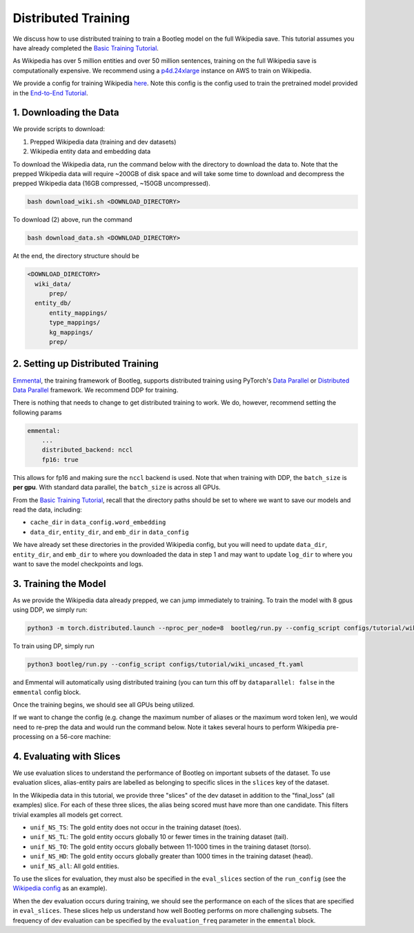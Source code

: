 
Distributed Training
====================

We discuss how to use distributed training to train a Bootleg model on the full Wikipedia save. This tutorial assumes you have already completed the `Basic Training Tutorial`_.

As Wikipedia has over 5 million entities and over 50 million sentences, training on the full Wikipedia save is computationally expensive. We recommend using a `p4d.24xlarge <https://aws.amazon.com/ec2/instance-types/p4/>`_ instance on AWS to train on Wikipedia.

We provide a config for training Wikipedia `here <https://github.com/HazyResearch/bootleg/tree/master/configs/tutorial/wiki_uncased_ft.yaml>`_. Note this config is the config used to train the pretrained model provided in the `End-to-End Tutorial <https://github.com/HazyResearch/bootleg/tree/master/tutorials/end2end_ned_tutorial.ipynb>`_.

1. Downloading the Data
-----------------------

We provide scripts to download:


#. Prepped Wikipedia data (training and dev datasets)
#. Wikipedia entity data and embedding data

To download the Wikipedia data, run the command below with the directory to download the data to. Note that the prepped Wikipedia data will require ~200GB of disk space and will take some time to download and decompress the prepped Wikipedia data (16GB compressed, ~150GB uncompressed).

.. code-block::

   bash download_wiki.sh <DOWNLOAD_DIRECTORY>

To download (2) above, run the command

.. code-block::

   bash download_data.sh <DOWNLOAD_DIRECTORY>

At the end, the directory structure should be

.. code-block::

  <DOWNLOAD_DIRECTORY>
    wiki_data/
        prep/
    entity_db/
        entity_mappings/
        type_mappings/
        kg_mappings/
        prep/

2. Setting up Distributed Training
----------------------------------

`Emmental <https://github.com/SenWu/emmental>`_, the training framework of Bootleg, supports distributed training using PyTorch's `Data Parallel <https://pytorch.org/tutorials/beginner/blitz/data_parallel_tutorial.html>`_ or `Distributed Data Parallel <https://pytorch.org/docs/stable/notes/ddp.html>`_ framework. We recommend DDP for training.

There is nothing that needs to change to get distributed training to work. We do, however, recommend setting the following params

.. code-block::

    emmental:
        ...
        distributed_backend: nccl
        fp16: true

This allows for fp16 and making sure the ``nccl`` backend is used. Note that when training with DDP, the ``batch_size`` is **per gpu**. With standard data parallel, the ``batch_size`` is across all GPUs.

From the `Basic Training Tutorial`_, recall that the directory paths should be set to where we want to save our models and read the data, including:

* ``cache_dir`` in ``data_config.word_embedding``
* ``data_dir``, ``entity_dir``, and ``emb_dir`` in ``data_config``

We have already set these directories in the provided Wikipedia config, but you will need to update ``data_dir``, ``entity_dir``, and ``emb_dir`` to where you downloaded the data in step 1 and may want to update ``log_dir`` to where you want to save the model checkpoints and logs.

3. Training the Model
---------------------

As we provide the Wikipedia data already prepped, we can jump immediately to training. To train the model with 8 gpus using DDP, we simply run:

.. code-block::

   python3 -m torch.distributed.launch --nproc_per_node=8  bootleg/run.py --config_script configs/tutorial/wiki_uncased_ft.yaml

To train using DP, simply run

.. code-block::

   python3 bootleg/run.py --config_script configs/tutorial/wiki_uncased_ft.yaml

and Emmental will automatically using distributed training (you can turn this off by ``dataparallel: false`` in the ``emmental`` config block.

Once the training begins, we should see all GPUs being utilized.

If we want to change the config (e.g. change the maximum number of aliases or the maximum word token len), we would need to re-prep the data and would run the command below. Note it takes several hours to perform Wikipedia pre-processing on a 56-core machine:

4. Evaluating with Slices
-------------------------

We use evaluation slices to understand the performance of Bootleg on important subsets of the dataset. To use evaluation slices, alias-entity pairs are labelled as belonging to specific slices in the ``slices`` key of the dataset.

In the Wikipedia data in this tutorial, we provide three "slices" of the dev dataset in addition to the "final_loss" (all examples) slice. For each of these three slices, the alias being scored must have more than one candidate. This filters trivial examples all models get correct.


* ``unif_NS_TS``: The gold entity does not occur in the training dataset (toes).
* ``unif_NS_TL``: The gold entity occurs globally 10 or fewer times in the training dataset (tail).
* ``unif_NS_TO``: The gold entity occurs globally between 11-1000 times in the training dataset (torso).
* ``unif_NS_HD``: The gold entity occurs globally greater than 1000 times in the training dataset (head).
* ``unif_NS_all``: All gold entities.

To use the slices for evaluation, they must also be specified in the ``eval_slices`` section of the ``run_config`` (see the `Wikipedia config`_ as an example).

When the dev evaluation occurs during training, we should see the performance on each of the slices that are specified in ``eval_slices``. These slices help us understand how well Bootleg performs on more challenging subsets. The frequency of dev evaluation can be specified by the ``evaluation_freq`` parameter in the ``emmental`` block.


.. _Basic Training Tutorial: ../gettingstarted/training.html>
.. _Wikipedia config: https://github.com/HazyResearch/bootleg/tree/master/configs/tutorial/wiki_uncased_ft.yaml
